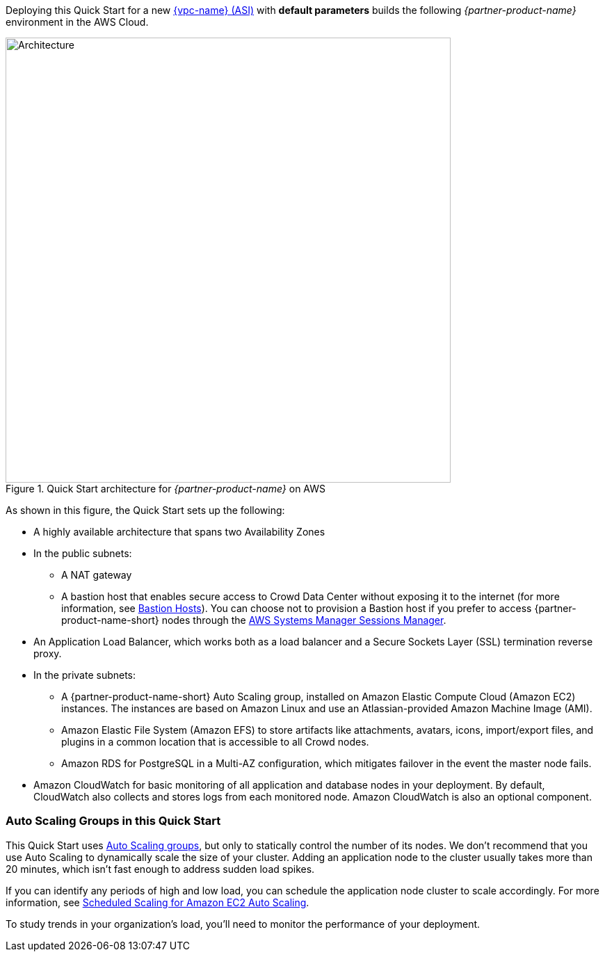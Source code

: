 Deploying this Quick Start for a new https://aws.amazon.com/quickstart/architecture/{partner-company-name}-standard-infrastructure/[{vpc-name} (ASI)] with *default parameters* builds the following _{partner-product-name}_ environment in the AWS Cloud.

// Replace this example diagram with your own. Send us your source PowerPoint file. Be sure to follow our guidelines here : http://(we should include these points on our contributors giude)
[#architecture1]
.Quick Start architecture for _{partner-product-name}_ on AWS
image::../images/architecture_diagram.png[Architecture,width=640]

As shown in this figure, the Quick Start sets up the following:

* A highly available architecture that spans two Availability Zones
* In the public subnets:
** A NAT gateway
** A bastion host that enables secure access to Crowd Data Center without exposing it to the internet (for more information, see https://docs.aws.amazon.com/quickstart/latest/linux-bastion/architecture.html#bastion-hosts[Bastion Hosts]). You can choose not to provision a Bastion host if you prefer to access {partner-product-name-short} nodes through the https://docs.aws.amazon.com/systems-manager/latest/userguide/session-manager.html[AWS Systems Manager Sessions Manager].
* An Application Load Balancer, which works both as a load balancer and a Secure Sockets Layer (SSL) termination reverse proxy.
* In the private subnets:
** A {partner-product-name-short} Auto Scaling group, installed on Amazon Elastic Compute Cloud (Amazon EC2) instances. The instances are based on Amazon Linux and use an Atlassian-provided Amazon Machine Image (AMI).
** Amazon Elastic File System (Amazon EFS) to store artifacts like attachments, avatars, icons, import/export files, and plugins in a common location that is accessible to all Crowd nodes.
** Amazon RDS for PostgreSQL in a Multi-AZ configuration, which mitigates failover in the event the master node fails.
* Amazon CloudWatch for basic monitoring of all application and database nodes in your deployment. By default, CloudWatch also collects and stores logs from each monitored node. Amazon CloudWatch is also an optional component.

=== Auto Scaling Groups in this Quick Start

This Quick Start uses https://docs.aws.amazon.com/autoscaling/ec2/userguide/AutoScalingGroup.html[Auto Scaling groups], but only to statically control the number of its nodes. We don't recommend that you use Auto Scaling to dynamically scale the size of your cluster. Adding an application node to the cluster usually takes more than 20 minutes, which isn't fast enough to address sudden load spikes.

If you can identify any periods of high and low load, you can schedule the application node cluster to scale accordingly. For more information, see https://docs.aws.amazon.com/autoscaling/ec2/userguide/schedule_time.html[Scheduled Scaling for Amazon EC2 Auto Scaling].

To study trends in your organization's load, you'll need to monitor the performance of your deployment.

